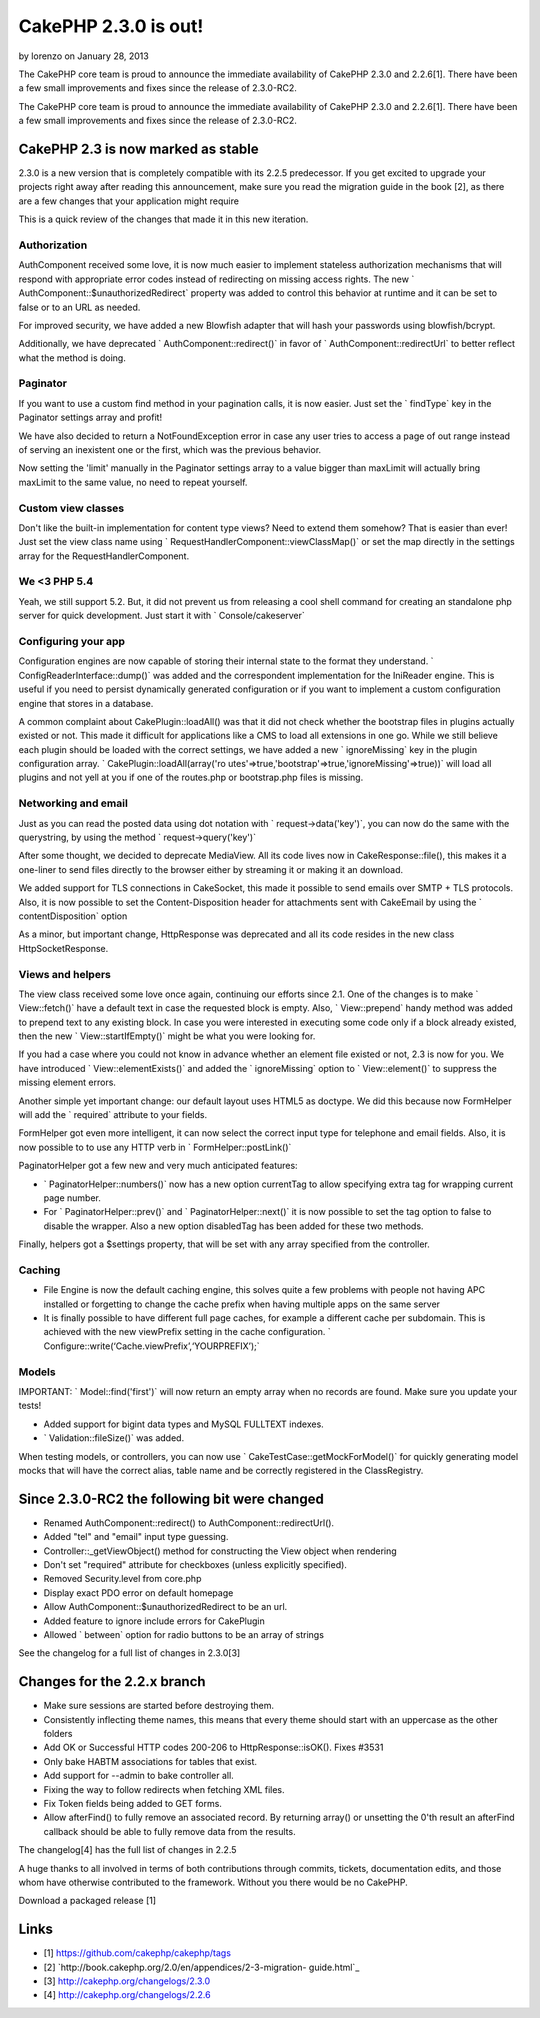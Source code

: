 CakePHP 2.3.0 is out!
=====================

by lorenzo on January 28, 2013

The CakePHP core team is proud to announce the immediate availability
of CakePHP 2.3.0 and 2.2.6[1]. There have been a few small
improvements and fixes since the release of 2.3.0-RC2.

The CakePHP core team is proud to announce the immediate availability
of CakePHP 2.3.0 and 2.2.6[1]. There have been a few small
improvements and fixes since the release of 2.3.0-RC2.


CakePHP 2.3 is now marked as stable
-----------------------------------

2.3.0 is a new version that is completely compatible with its 2.2.5
predecessor. If you get excited to upgrade your projects right away
after reading this announcement, make sure you read the migration
guide in the book [2], as there are a few changes that your
application might require

This is a quick review of the changes that made it in this new
iteration.


Authorization
~~~~~~~~~~~~~

AuthComponent received some love, it is now much easier to implement
stateless authorization mechanisms that will respond with appropriate
error codes instead of redirecting on missing access rights. The new `
AuthComponent::$unauthorizedRedirect` property was added to control
this behavior at runtime and it can be set to false or to an URL as
needed.

For improved security, we have added a new Blowfish adapter that will
hash your passwords using blowfish/bcrypt.

Additionally, we have deprecated ` AuthComponent::redirect()` in favor
of ` AuthComponent::redirectUrl` to better reflect what the method is
doing.


Paginator
~~~~~~~~~

If you want to use a custom find method in your pagination calls, it
is now easier. Just set the ` findType` key in the Paginator settings
array and profit!

We have also decided to return a NotFoundException error in case any
user tries to access a page of out range instead of serving an
inexistent one or the first, which was the previous behavior.

Now setting the 'limit' manually in the Paginator settings array to a
value bigger than maxLimit will actually bring maxLimit to the same
value, no need to repeat yourself.


Custom view classes
~~~~~~~~~~~~~~~~~~~

Don't like the built-in implementation for content type views? Need to
extend them somehow? That is easier than ever! Just set the view class
name using ` RequestHandlerComponent::viewClassMap()` or set the map
directly in the settings array for the RequestHandlerComponent.


We <3 PHP 5.4
~~~~~~~~~~~~~

Yeah, we still support 5.2. But, it did not prevent us from releasing
a cool shell command for creating an standalone php server for quick
development. Just start it with ` Console/cakeserver`


Configuring your app
~~~~~~~~~~~~~~~~~~~~

Configuration engines are now capable of storing their internal state
to the format they understand. ` ConfigReaderInterface::dump()` was
added and the correspondent implementation for the IniReader engine.
This is useful if you need to persist dynamically generated
configuration or if you want to implement a custom configuration
engine that stores in a database.

A common complaint about CakePlugin::loadAll() was that it did not
check whether the bootstrap files in plugins actually existed or not.
This made it difficult for applications like a CMS to load all
extensions in one go. While we still believe each plugin should be
loaded with the correct settings, we have added a new ` ignoreMissing`
key in the plugin configuration array. ` CakePlugin::loadAll(array('ro
utes'=>true,'bootstrap'=>true,'ignoreMissing'=>true))` will
load all plugins and not yell at you if one of the routes.php or
bootstrap.php files is missing.


Networking and email
~~~~~~~~~~~~~~~~~~~~

Just as you can read the posted data using dot notation with `
request->data('key')`, you can now do the same with the
querystring, by using the method ` request->query('key')`

After some thought, we decided to deprecate MediaView. All its code
lives now in CakeResponse::file(), this makes it a one-liner to send
files directly to the browser either by streaming it or making it an
download.

We added support for TLS connections in CakeSocket, this made it
possible to send emails over SMTP + TLS protocols. Also, it is now
possible to set the Content-Disposition header for attachments sent
with CakeEmail by using the ` contentDisposition` option

As a minor, but important change, HttpResponse was deprecated and all
its code resides in the new class HttpSocketResponse.


Views and helpers
~~~~~~~~~~~~~~~~~

The view class received some love once again, continuing our efforts
since 2.1. One of the changes is to make ` View::fetch()` have a
default text in case the requested block is empty. Also, `
View::prepend` handy method was added to prepend text to any existing
block. In case you were interested in executing some code only if a
block already existed, then the new ` View::startIfEmpty()` might be
what you were looking for.

If you had a case where you could not know in advance whether an
element file existed or not, 2.3 is now for you. We have introduced `
View::elementExists()` and added the ` ignoreMissing` option to `
View::element()` to suppress the missing element errors.

Another simple yet important change: our default layout uses HTML5 as
doctype. We did this because now FormHelper will add the ` required`
attribute to your fields.

FormHelper got even more intelligent, it can now select the correct
input type for telephone and email fields. Also, it is now possible to
to use any HTTP verb in ` FormHelper::postLink()`

PaginatorHelper got a few new and very much anticipated features:

+ ` PaginatorHelper::numbers()` now has a new option currentTag to
  allow specifying extra tag for wrapping current page number.
+ For ` PaginatorHelper::prev()` and ` PaginatorHelper::next()` it is
  now possible to set the tag option to false to disable the wrapper.
  Also a new option disabledTag has been added for these two methods.

Finally, helpers got a $settings property, that will be set with any
array specified from the controller.


Caching
~~~~~~~

+ File Engine is now the default caching engine, this solves quite a
  few problems with people not having APC installed or forgetting to
  change the cache prefix when having multiple apps on the same server
+ It is finally possible to have different full page caches, for
  example a different cache per subdomain. This is achieved with the new
  viewPrefix setting in the cache configuration. `
  Configure::write(‘Cache.viewPrefix’,‘YOURPREFIX’);`


Models
~~~~~~

IMPORTANT: ` Model::find('first')` will now return an empty array when
no records are found. Make sure you update your tests!

+ Added support for bigint data types and MySQL FULLTEXT indexes.
+ ` Validation::fileSize()` was added.

When testing models, or controllers, you can now use `
CakeTestCase::getMockForModel()` for quickly generating model mocks
that will have the correct alias, table name and be correctly
registered in the ClassRegistry.


Since 2.3.0-RC2 the following bit were changed
----------------------------------------------

+ Renamed AuthComponent::redirect() to AuthComponent::redirectUrl().
+ Added "tel" and "email" input type guessing.
+ Controller::_getViewObject() method for constructing the View object
  when rendering
+ Don't set "required" attribute for checkboxes (unless explicitly
  specified).
+ Removed Security.level from core.php
+ Display exact PDO error on default homepage
+ Allow AuthComponent::$unauthorizedRedirect to be an url.
+ Added feature to ignore include errors for CakePlugin
+ Allowed ` between` option for radio buttons to be an array of
  strings

See the changelog for a full list of changes in 2.3.0[3]


Changes for the 2.2.x branch
----------------------------

+ Make sure sessions are started before destroying them.
+ Consistently inflecting theme names, this means that every theme
  should start with an uppercase as the other folders
+ Add OK or Successful HTTP codes 200-206 to HttpResponse::isOK().
  Fixes #3531
+ Only bake HABTM associations for tables that exist.
+ Add support for --admin to bake controller all.
+ Fixing the way to follow redirects when fetching XML files.
+ Fix Token fields being added to GET forms.
+ Allow afterFind() to fully remove an associated record. By returning
  array() or unsetting the 0'th result an afterFind callback should be
  able to fully remove data from the results.

The changelog[4] has the full list of changes in 2.2.5

A huge thanks to all involved in terms of both contributions through
commits, tickets, documentation edits, and those whom have otherwise
contributed to the framework. Without you there would be no CakePHP.

Download a packaged release [1]


Links
-----

+ [1] `https://github.com/cakephp/cakephp/tags`_
+ [2] `http://book.cakephp.org/2.0/en/appendices/2-3-migration-
  guide.html`_
+ [3] `http://cakephp.org/changelogs/2.3.0`_
+ [4] `http://cakephp.org/changelogs/2.2.6`_



.. _https://github.com/cakephp/cakephp/tags: https://github.com/cakephp/cakephp/tags
.. _http://book.cakephp.org/2.0/en/appendices/2-3-migration-guide.html: http://book.cakephp.org/2.0/en/appendices/2-3-migration-guide.html
.. _http://cakephp.org/changelogs/2.2.6: http://cakephp.org/changelogs/2.2.6
.. _http://cakephp.org/changelogs/2.3.0: http://cakephp.org/changelogs/2.3.0

.. author:: lorenzo
.. categories:: news
.. tags:: release,2.3,News

